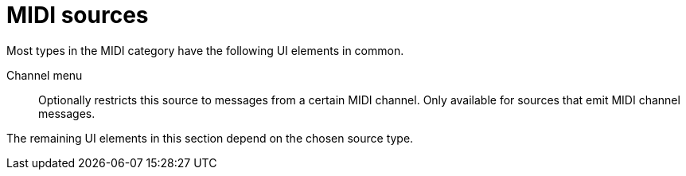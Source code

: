 = MIDI sources

Most types in the MIDI category have the following UI elements in common.

Channel menu::
Optionally restricts this source to messages from a certain MIDI channel.
Only available for sources that emit MIDI channel messages.

The remaining UI elements in this section depend on the chosen source type.
